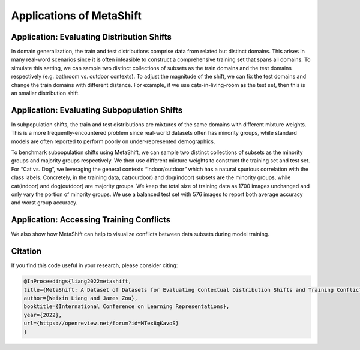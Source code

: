 Applications of MetaShift
============================================



Application: Evaluating Distribution Shifts
--------------------------------------------------

In domain generalization, the train and test distributions comprise data from related but distinct domains. 
This arises in many real-word scenarios since it is often infeasible to construct a comprehensive training set that spans all domains. 
To simulate this setting, we can sample two distinct collections of subsets as the train domains and the test domains respectively (e.g. bathroom vs. outdoor contexts). 
To adjust the magnitude of the shift, we can fix the test domains and change the train domains with different distance. For example, if we use cats-in-living-room as the test set, then this is an smaller distribution shift.  

.. figure:: ../figures/app-domain-generalization.png
   :width: 100 %
   :align: center
   :alt: 

Application: Evaluating Subpopulation Shifts
--------------------------------------------------

In subpopulation shifts, the train and test distributions are mixtures of the same domains with different mixture weights. This is a more frequently-encountered problem since real-world datasets often has minority groups, while standard models are often reported to perform poorly on under-represented demographics. 


To benchmark subpopulation shifts using MetaShift, we can sample two distinct collections of subsets as the minority groups and majority groups respectively. We then use different mixture weights to construct the training set and test set. 
For “Cat vs. Dog”, we leveraging the general contexts “indoor/outdoor” which has a natural spurious correlation with the class labels. 
Concretely, in the training data, cat(ourdoor) and dog(indoor) subsets are the minority groups, while cat(indoor) and dog(outdoor) are majority groups. 
We keep the total size of training data as 1700 images unchanged and only vary the portion of minority groups. 
We use a balanced test set with 576 images to report both average accuracy and worst group accuracy. 

.. figure:: ../figures/app-subpopulation-shift.png
   :width: 100 %
   :align: center
   :alt: 


Application: Accessing Training Conflicts
--------------------------------------------------
We also show how MetaShift can help to visualize conflicts between data subsets during model training.  

.. figure:: ../figures/app-training-conflicts.png
   :width: 80 %
   :align: center
   :alt: 


Citation
--------
If you find this code useful in your research, please consider citing:

.. code-block:: bibtex

   @InProceedings{liang2022metashift,
   title={MetaShift: A Dataset of Datasets for Evaluating Contextual Distribution Shifts and Training Conflicts},
   author={Weixin Liang and James Zou},
   booktitle={International Conference on Learning Representations},
   year={2022},
   url={https://openreview.net/forum?id=MTex8qKavoS}
   }